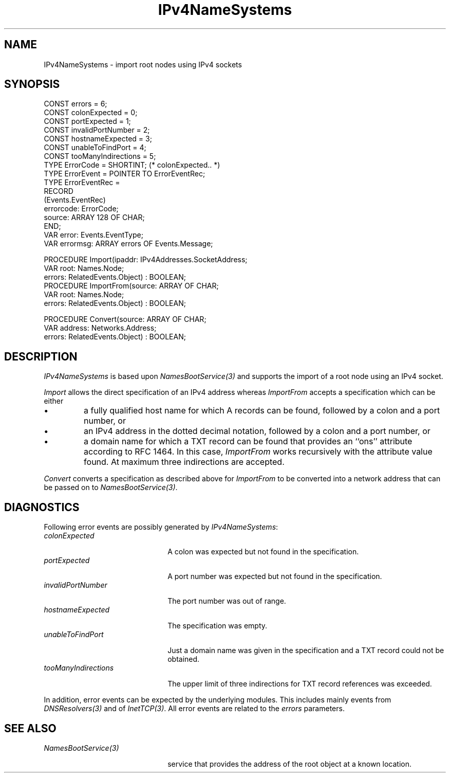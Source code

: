 .\" ---------------------------------------------------------------------------
.\" Ulm's Oberon System Documentation
.\" Copyright (C) 1989-2004 by University of Ulm, SAI, D-89069 Ulm, Germany
.\" ---------------------------------------------------------------------------
.\"    Permission is granted to make and distribute verbatim copies of this
.\" manual provided the copyright notice and this permission notice are
.\" preserved on all copies.
.\" 
.\"    Permission is granted to copy and distribute modified versions of
.\" this manual under the conditions for verbatim copying, provided also
.\" that the sections entitled "GNU General Public License" and "Protect
.\" Your Freedom--Fight `Look And Feel'" are included exactly as in the
.\" original, and provided that the entire resulting derived work is
.\" distributed under the terms of a permission notice identical to this
.\" one.
.\" 
.\"    Permission is granted to copy and distribute translations of this
.\" manual into another language, under the above conditions for modified
.\" versions, except that the sections entitled "GNU General Public
.\" License" and "Protect Your Freedom--Fight `Look And Feel'", and this
.\" permission notice, may be included in translations approved by the Free
.\" Software Foundation instead of in the original English.
.\" ---------------------------------------------------------------------------
.de Pg
.nf
.ie t \{\
.	sp 0.3v
.	ps 9
.	ft CW
.\}
.el .sp 1v
..
.de Pe
.ie t \{\
.	ps
.	ft P
.	sp 0.3v
.\}
.el .sp 1v
.fi
..
'\"----------------------------------------------------------------------------
.de Tb
.br
.nr Tw \w'\\$1MMM'
.in +\\n(Twu
..
.de Te
.in -\\n(Twu
..
.de Tp
.br
.ne 2v
.in -\\n(Twu
\fI\\$1\fP
.br
.in +\\n(Twu
.sp -1
..
'\"----------------------------------------------------------------------------
'\" Is [prefix]
'\" Ic capability
'\" If procname params [rtype]
'\" Ef
'\"----------------------------------------------------------------------------
.de Is
.br
.ie \\n(.$=1 .ds iS \\$1
.el .ds iS "
.nr I1 5
.nr I2 5
.in +\\n(I1
..
.de Ic
.sp .3
.in -\\n(I1
.nr I1 5
.nr I2 2
.in +\\n(I1
.ti -\\n(I1
If
\.I \\$1
\.B IN
\.IR caps :
.br
..
.de If
.ne 3v
.sp 0.3
.ti -\\n(I2
.ie \\n(.$=3 \fI\\$1\fP: \fBPROCEDURE\fP(\\*(iS\\$2) : \\$3;
.el \fI\\$1\fP: \fBPROCEDURE\fP(\\*(iS\\$2);
.br
..
.de Ef
.in -\\n(I1
.sp 0.3
..
'\"----------------------------------------------------------------------------
'\"	Strings - made in Ulm (tm 8/87)
'\"
'\"				troff or new nroff
'ds A \(:A
'ds O \(:O
'ds U \(:U
'ds a \(:a
'ds o \(:o
'ds u \(:u
'ds s \(ss
'\"
'\"     international character support
.ds ' \h'\w'e'u*4/10'\z\(aa\h'-\w'e'u*4/10'
.ds ` \h'\w'e'u*4/10'\z\(ga\h'-\w'e'u*4/10'
.ds : \v'-0.6m'\h'(1u-(\\n(.fu%2u))*0.13m+0.06m'\z.\h'0.2m'\z.\h'-((1u-(\\n(.fu%2u))*0.13m+0.26m)'\v'0.6m'
.ds ^ \\k:\h'-\\n(.fu+1u/2u*2u+\\n(.fu-1u*0.13m+0.06m'\z^\h'|\\n:u'
.ds ~ \\k:\h'-\\n(.fu+1u/2u*2u+\\n(.fu-1u*0.13m+0.06m'\z~\h'|\\n:u'
.ds C \\k:\\h'+\\w'e'u/4u'\\v'-0.6m'\\s6v\\s0\\v'0.6m'\\h'|\\n:u'
.ds v \\k:\(ah\\h'|\\n:u'
.ds , \\k:\\h'\\w'c'u*0.4u'\\z,\\h'|\\n:u'
'\"----------------------------------------------------------------------------
.ie t .ds St "\v'.3m'\s+2*\s-2\v'-.3m'
.el .ds St *
.de cC
.IP "\fB\\$1\fP"
..
'\"----------------------------------------------------------------------------
.de Op
.TP
.SM
.ie \\n(.$=2 .BI (+|\-)\\$1 " \\$2"
.el .B (+|\-)\\$1
..
.de Mo
.TP
.SM
.BI \\$1 " \\$2"
..
'\"----------------------------------------------------------------------------
.TH IPv4NameSystems 3 "Last change: 22 September 2004" "Release 0.5" "Ulm's Oberon System"
.SH NAME
IPv4NameSystems \- import root nodes using IPv4 sockets
.SH SYNOPSIS
.Pg
CONST errors = 6;
CONST colonExpected = 0;
CONST portExpected = 1;
CONST invalidPortNumber = 2;
CONST hostnameExpected = 3;
CONST unableToFindPort = 4;
CONST tooManyIndirections = 5;
TYPE ErrorCode = SHORTINT; (* colonExpected.. *)
TYPE ErrorEvent = POINTER TO ErrorEventRec;
TYPE ErrorEventRec =
   RECORD
      (Events.EventRec)
      errorcode: ErrorCode;
      source: ARRAY 128 OF CHAR;
   END;
VAR error: Events.EventType;
VAR errormsg: ARRAY errors OF Events.Message;
.sp 0.7
PROCEDURE Import(ipaddr: IPv4Addresses.SocketAddress;
                 VAR root: Names.Node;
                 errors: RelatedEvents.Object) : BOOLEAN;
.sp 0.3
PROCEDURE ImportFrom(source: ARRAY OF CHAR;
                     VAR root: Names.Node;
                     errors: RelatedEvents.Object) : BOOLEAN;
.sp 0.7
PROCEDURE Convert(source: ARRAY OF CHAR;
                  VAR address: Networks.Address;
                  errors: RelatedEvents.Object) : BOOLEAN;
.Pe
.SH DESCRIPTION
.I IPv4NameSystems
is based upon \fINamesBootService(3)\fP and supports the import
of a root node using an IPv4 socket.
.LP
.I Import
allows the direct specification of an IPv4 address
whereas
.I ImportFrom
accepts a specification which can be either
.IP \(bu
a fully qualified host name for which A records can be found,
followed by a colon and a port number, or
.IP \(bu
an IPv4 address in the dotted decimal notation,
followed by a colon and a port number, or
.IP \(bu
a domain name for which a TXT record can be found that
provides an ``ons'' attribute according to RFC 1464. In
this case,
.I ImportFrom
works recursively with the attribute value found.
At maximum three indirections are accepted.
.LP
.I Convert
converts a specification as described above for \fIImportFrom\fP
to be converted into a network address that can be passed on
to \fINamesBootService(3)\fP.
.SH DIAGNOSTICS
Following error events are possibly generated by
.IR IPv4NameSystems :
.Tb tooManyIndirections
.Tp colonExpected
A colon was expected but not found in the specification.
.Tp portExpected
A port number was expected but not found in the specification.
.Tp invalidPortNumber
The port number was out of range.
.Tp hostnameExpected
The specification was empty.
.Tp unableToFindPort
Just a domain name was given in the specification and a
TXT record could not be obtained.
.Tp tooManyIndirections
The upper limit of three indirections for TXT record references
was exceeded.
.Te
.PP
In addition, error events can be expected by the
underlying modules.  This includes mainly events from
\fIDNSResolvers(3)\fP and of \fIInetTCP(3)\fP.
All error events are related to the \fIerrors\fP parameters.
.SH "SEE ALSO"
.Tb NamesBootService(3)
.Tp NamesBootService(3)
service that provides the address of the root object
at a known location.
.Te
.\" ---------------------------------------------------------------------------
.\" $Id: IPv4NameSystems.3,v 1.2 2004/09/22 21:29:15 borchert Exp $
.\" ---------------------------------------------------------------------------
.\" $Log: IPv4NameSystems.3,v $
.\" Revision 1.2  2004/09/22 21:29:15  borchert
.\" error handling and Convert added
.\"
.\" Revision 1.1  2004/03/30 21:10:53  borchert
.\" Initial revision
.\"
.\" ---------------------------------------------------------------------------
